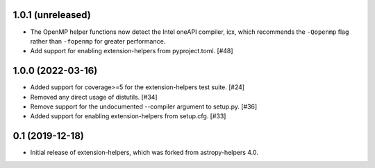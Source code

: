 1.0.1 (unreleased)
------------------

* The OpenMP helper functions now detect the Intel oneAPI compiler, icx, which
  recommends the ``-Qopenmp`` flag rather than ``-fopenmp`` for greater
  performance.

* Add support for enabling extension-helpers from pyproject.toml. [#48]

1.0.0 (2022-03-16)
------------------

* Added support for coverage>=5 for the extension-helpers test suite. [#24]

* Removed any direct usage of distutils. [#34]

* Remove support for the undocumented --compiler argument to setup.py. [#36]

* Added support for enabling extension-helpers from setup.cfg. [#33]

0.1 (2019-12-18)
----------------

* Initial release of extension-helpers, which was forked from astropy-helpers 4.0.
